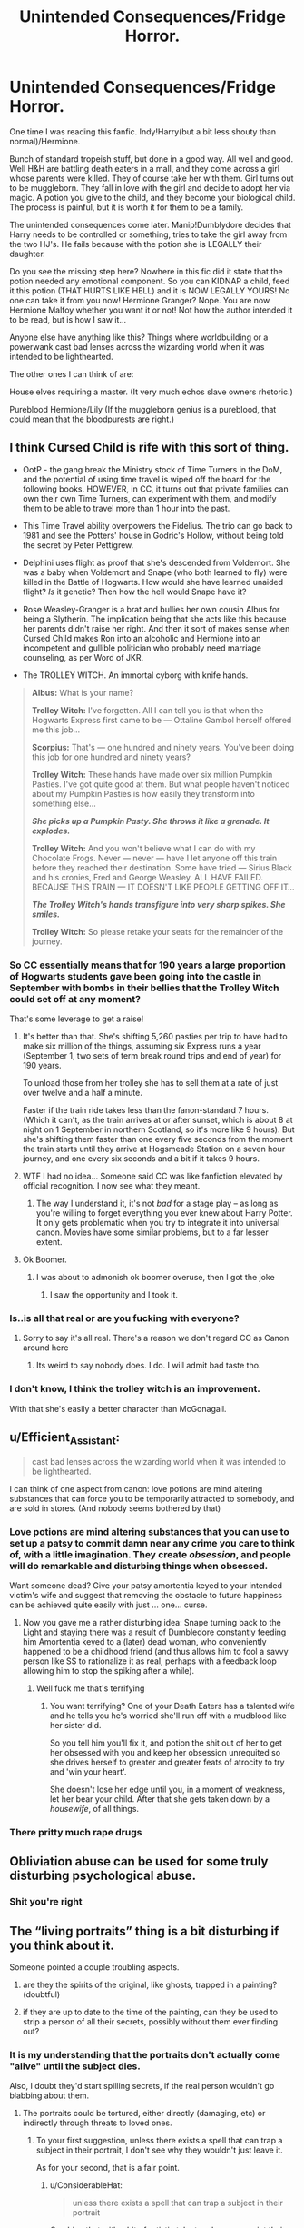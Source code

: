 #+TITLE: Unintended Consequences/Fridge Horror.

* Unintended Consequences/Fridge Horror.
:PROPERTIES:
:Author: bonsly24
:Score: 24
:DateUnix: 1574406278.0
:DateShort: 2019-Nov-22
:FlairText: Discussion
:END:
One time I was reading this fanfic. Indy!Harry(but a bit less shouty than normal)/Hermione.

Bunch of standard tropeish stuff, but done in a good way. All well and good. Well H&H are battling death eaters in a mall, and they come across a girl whose parents were killed. They of course take her with them. Girl turns out to be muggleborn. They fall in love with the girl and decide to adopt her via magic. A potion you give to the child, and they become your biological child. The process is painful, but it is worth it for them to be a family.

The unintended consequences come later. Manip!Dumblydore decides that Harry needs to be controlled or something, tries to take the girl away from the two HJ's. He fails because with the potion she is LEGALLY their daughter.

Do you see the missing step here? Nowhere in this fic did it state that the potion needed any emotional component. So you can KIDNAP a child, feed it this potion (THAT HURTS LIKE HELL) and it is NOW LEGALLY YOURS! No one can take it from you now! Hermione Granger? Nope. You are now Hermione Malfoy whether you want it or not! Not how the author intended it to be read, but is how I saw it...

Anyone else have anything like this? Things where worldbuilding or a powerwank cast bad lenses across the wizarding world when it was intended to be lighthearted.

The other ones I can think of are:

House elves requiring a master. (It very much echos slave owners rhetoric.)

Pureblood Hermione/Lily (If the muggleborn genius is a pureblood, that could mean that the bloodpurests are right.)


** I think Cursed Child is rife with this sort of thing.

- OotP - the gang break the Ministry stock of Time Turners in the DoM, and the potential of using time travel is wiped off the board for the following books. HOWEVER, in CC, it turns out that private families can own their own Time Turners, can experiment with them, and modify them to be able to travel more than 1 hour into the past.

- This Time Travel ability overpowers the Fidelius. The trio can go back to 1981 and see the Potters' house in Godric's Hollow, without being told the secret by Peter Pettigrew.

- Delphini uses flight as proof that she's descended from Voldemort. She was a baby when Voldemort and Snape (who both learned to fly) were killed in the Battle of Hogwarts. How would she have learned unaided flight? /Is/ it genetic? Then how the hell would Snape have it?

- Rose Weasley-Granger is a brat and bullies her own cousin Albus for being a Slytherin. The implication being that she acts like this because her parents didn't raise her right. And then it sort of makes sense when Cursed Child makes Ron into an alcoholic and Hermione into an incompetent and gullible politician who probably need marriage counseling, as per Word of JKR.

- The TROLLEY WITCH. An immortal cyborg with knife hands.

#+begin_quote

  #+begin_quote
    *Albus:* What is your name?

    *Trolley Witch:* I've forgotten. All I can tell you is that when the Hogwarts Express first came to be --- Ottaline Gambol herself offered me this job...

    *Scorpius:* That's --- one hundred and ninety years. You've been doing this job for one hundred and ninety years?

    *Trolley Witch:* These hands have made over six million Pumpkin Pasties. I've got quite good at them. But what people haven't noticed about my Pumpkin Pasties is how easily they transform into something else...

    */She picks up a Pumpkin Pasty. She throws it like a grenade. It explodes./*

    *Trolley Witch:* And you won't believe what I can do with my Chocolate Frogs. Never --- never --- have I let anyone off this train before they reached their destination. Some have tried --- Sirius Black and his cronies, Fred and George Weasley. ALL HAVE FAILED. BECAUSE THIS TRAIN --- IT DOESN'T LIKE PEOPLE GETTING OFF IT...

    */The Trolley Witch's hands transfigure into very sharp spikes. She smiles./*

    *Trolley Witch:* So please retake your seats for the remainder of the journey.
  #+end_quote
#+end_quote
:PROPERTIES:
:Author: 4ecks
:Score: 22
:DateUnix: 1574409208.0
:DateShort: 2019-Nov-22
:END:

*** So CC essentially means that for 190 years a large proportion of Hogwarts students gave been going into the castle in September with bombs in their bellies that the Trolley Witch could set off at any moment?

That's some leverage to get a raise!
:PROPERTIES:
:Author: 360Saturn
:Score: 21
:DateUnix: 1574423796.0
:DateShort: 2019-Nov-22
:END:

**** It's better than that. She's shifting 5,260 pasties per trip to have had to make six million of the things, assuming six Express runs a year (September 1, two sets of term break round trips and end of year) for 190 years.

To unload those from her trolley she has to sell them at a rate of just over twelve and a half a minute.

Faster if the train ride takes less than the fanon-standard 7 hours. (Which it can't, as the train arrives at or after sunset, which is about 8 at night on 1 September in northern Scotland, so it's more like 9 hours). But she's shifting them faster than one every five seconds from the moment the train starts until they arrive at Hogsmeade Station on a seven hour journey, and one every six seconds and a bit if it takes 9 hours.
:PROPERTIES:
:Author: ConsiderableHat
:Score: 9
:DateUnix: 1574457544.0
:DateShort: 2019-Nov-23
:END:


**** WTF I had no idea... Someone said CC was like fanfiction elevated by official recognition. I now see what they meant.
:PROPERTIES:
:Author: nescienceescape
:Score: 16
:DateUnix: 1574426349.0
:DateShort: 2019-Nov-22
:END:

***** The way I understand it, it's not /bad/ for a stage play -- as long as you're willing to forget everything you ever knew about Harry Potter. It only gets problematic when you try to integrate it into universal canon. Movies have some similar problems, but to a far lesser extent.
:PROPERTIES:
:Author: Fredrik1994
:Score: 7
:DateUnix: 1574436083.0
:DateShort: 2019-Nov-22
:END:


**** Ok Boomer.
:PROPERTIES:
:Author: SpongeBobmobiuspants
:Score: 2
:DateUnix: 1574445380.0
:DateShort: 2019-Nov-22
:END:

***** I was about to admonish ok boomer overuse, then I got the joke
:PROPERTIES:
:Author: Uncommonality
:Score: 3
:DateUnix: 1574470317.0
:DateShort: 2019-Nov-23
:END:

****** I saw the opportunity and I took it.
:PROPERTIES:
:Author: SpongeBobmobiuspants
:Score: 3
:DateUnix: 1574471850.0
:DateShort: 2019-Nov-23
:END:


*** Is..is all that real or are you fucking with everyone?
:PROPERTIES:
:Author: Zeev89
:Score: 7
:DateUnix: 1574437662.0
:DateShort: 2019-Nov-22
:END:

**** Sorry to say it's all real. There's a reason we don't regard CC as Canon around here
:PROPERTIES:
:Author: 1-1-19MemeBrigade
:Score: 11
:DateUnix: 1574439630.0
:DateShort: 2019-Nov-22
:END:

***** Its weird to say nobody does. I do. I will admit bad taste tho.
:PROPERTIES:
:Score: 0
:DateUnix: 1574447628.0
:DateShort: 2019-Nov-22
:END:


*** I don't know, I think the trolley witch is an improvement.

With that she's easily a better character than McGonagall.
:PROPERTIES:
:Author: SpongeBobmobiuspants
:Score: 4
:DateUnix: 1574445343.0
:DateShort: 2019-Nov-22
:END:


** u/Efficient_Assistant:
#+begin_quote
  cast bad lenses across the wizarding world when it was intended to be lighthearted.
#+end_quote

I can think of one aspect from canon: love potions are mind altering substances that can force you to be temporarily attracted to somebody, and are sold in stores. (And nobody seems bothered by that)
:PROPERTIES:
:Author: Efficient_Assistant
:Score: 18
:DateUnix: 1574425633.0
:DateShort: 2019-Nov-22
:END:

*** Love potions are mind altering substances that you can use to set up a patsy to commit damn near any crime you care to think of, with a little imagination. They create /obsession/, and people will do remarkable and disturbing things when obsessed.

Want someone dead? Give your patsy amortentia keyed to your intended victim's wife and suggest that removing the obstacle to future happiness can be achieved quite easily with just ... one... curse.
:PROPERTIES:
:Author: ConsiderableHat
:Score: 6
:DateUnix: 1574442373.0
:DateShort: 2019-Nov-22
:END:

**** Now you gave me a rather disturbing idea: Snape turning back to the Light and staying there was a result of Dumbledore constantly feeding him Amortentia keyed to a (later) dead woman, who conveniently happened to be a childhood friend (and thus allows him to fool a savvy person like SS to rationalize it as real, perhaps with a feedback loop allowing him to stop the spiking after a while).
:PROPERTIES:
:Author: Fredrik1994
:Score: 9
:DateUnix: 1574453120.0
:DateShort: 2019-Nov-22
:END:

***** Well fuck me that's terrifying
:PROPERTIES:
:Author: dancortens
:Score: 5
:DateUnix: 1574454976.0
:DateShort: 2019-Nov-23
:END:

****** You want terrifying? One of your Death Eaters has a talented wife and he tells you he's worried she'll run off with a mudblood like her sister did.

So you tell him you'll fix it, and potion the shit out of her to get her obsessed with you and keep her obsession unrequited so she drives herself to greater and greater feats of atrocity to try and 'win your heart'.

She doesn't lose her edge until you, in a moment of weakness, let her bear your child. After that she gets taken down by a /housewife/, of all things.
:PROPERTIES:
:Author: ConsiderableHat
:Score: 6
:DateUnix: 1574455337.0
:DateShort: 2019-Nov-23
:END:


*** There pritty much rape drugs
:PROPERTIES:
:Author: alphiesthecat
:Score: 2
:DateUnix: 1574453971.0
:DateShort: 2019-Nov-22
:END:


** Obliviation abuse can be used for some truly disturbing psychological abuse.
:PROPERTIES:
:Author: Fredrik1994
:Score: 15
:DateUnix: 1574426337.0
:DateShort: 2019-Nov-22
:END:

*** Shit you're right
:PROPERTIES:
:Author: alphiesthecat
:Score: 1
:DateUnix: 1575333134.0
:DateShort: 2019-Dec-03
:END:


** The “living portraits” thing is a bit disturbing if you think about it.

Someone pointed a couple troubling aspects.

1) are they the spirits of the original, like ghosts, trapped in a painting? (doubtful)

2) if they are up to date to the time of the painting, can they be used to strip a person of all their secrets, possibly without them ever finding out?
:PROPERTIES:
:Author: nescienceescape
:Score: 7
:DateUnix: 1574436731.0
:DateShort: 2019-Nov-22
:END:

*** It is my understanding that the portraits don't actually come "alive" until the subject dies.

Also, I doubt they'd start spilling secrets, if the real person wouldn't go blabbing about them.
:PROPERTIES:
:Author: Zeev89
:Score: 5
:DateUnix: 1574437872.0
:DateShort: 2019-Nov-22
:END:

**** The portraits could be tortured, either directly (damaging, etc) or indirectly through threats to loved ones.
:PROPERTIES:
:Author: nescienceescape
:Score: 4
:DateUnix: 1574438084.0
:DateShort: 2019-Nov-22
:END:

***** To your first suggestion, unless there exists a spell that can trap a subject in their portrait, I don't see why they wouldn't just leave it.

As for your second, that is a fair point.
:PROPERTIES:
:Author: Zeev89
:Score: 2
:DateUnix: 1574438264.0
:DateShort: 2019-Nov-22
:END:

****** u/ConsiderableHat:
#+begin_quote
  unless there exists a spell that can trap a subject in their portrait
#+end_quote

Combine that with a bit of artistic talent and you can paint their greatest fear right there in the portrait with them, for their own personal Room 101 experience. "I've got the paint remover right here to get rid of it, all you have to do is tell me ... *everything *...."
:PROPERTIES:
:Author: ConsiderableHat
:Score: 3
:DateUnix: 1574442532.0
:DateShort: 2019-Nov-22
:END:


****** Just stuff I read somewhere, not my ideas.
:PROPERTIES:
:Author: nescienceescape
:Score: 2
:DateUnix: 1574439123.0
:DateShort: 2019-Nov-22
:END:


*** I'm fond of the idea that (while not canon) has a person talk to the portrait to teach it how to act essentially. So it would be a very good copy basically.
:PROPERTIES:
:Author: Garanar
:Score: 2
:DateUnix: 1574447485.0
:DateShort: 2019-Nov-22
:END:


** Also that seems really insulting to plain old adoptive kids and families! Why does HP fanfic always need some potion to "look like a real family" like that? What does a real family even look like? Why does it matter?!
:PROPERTIES:
:Score: 8
:DateUnix: 1574460413.0
:DateShort: 2019-Nov-23
:END:

*** Whenever so-called "blood adoptions" come up in fics I read, it's usually done to mask out the real identity, because the actual identity comes with some danger. Usually Harry is the one being affected.

I've never really seen blood adoption used in other circumstances (such as OP).
:PROPERTIES:
:Author: Fredrik1994
:Score: 5
:DateUnix: 1574464596.0
:DateShort: 2019-Nov-23
:END:

**** Fredrik that's a good point! :)
:PROPERTIES:
:Score: 2
:DateUnix: 1574464802.0
:DateShort: 2019-Nov-23
:END:


** I still wanna read that fic
:PROPERTIES:
:Author: QuentinQuarles
:Score: 5
:DateUnix: 1574412680.0
:DateShort: 2019-Nov-22
:END:

*** I am also interested.
:PROPERTIES:
:Author: Tiiber
:Score: 3
:DateUnix: 1574417655.0
:DateShort: 2019-Nov-22
:END:


*** It took a bit of searching, but here ya go. [[https://www.fanfiction.net/s/2926255/1/][Delicate]]
:PROPERTIES:
:Author: bonsly24
:Score: 1
:DateUnix: 1574439346.0
:DateShort: 2019-Nov-22
:END:

**** [[https://www.fanfiction.net/s/2926255/1/][*/Delicate/*]] by [[https://www.fanfiction.net/u/897167/SaoirseAngel][/SaoirseAngel/]]

#+begin_quote
  Harry is sick and tired of always being kept in the dark, of being lied to, and of being protected. He's had enough and he's going to take control of his life. Takes place at the summer before sixth year. HHR. Slight HBP spoilers. Some Dumbledore bashing.
#+end_quote

^{/Site/:} ^{fanfiction.net} ^{*|*} ^{/Category/:} ^{Harry} ^{Potter} ^{*|*} ^{/Rated/:} ^{Fiction} ^{T} ^{*|*} ^{/Chapters/:} ^{39} ^{*|*} ^{/Words/:} ^{378,520} ^{*|*} ^{/Reviews/:} ^{2,427} ^{*|*} ^{/Favs/:} ^{3,583} ^{*|*} ^{/Follows/:} ^{3,595} ^{*|*} ^{/Updated/:} ^{1/12/2014} ^{*|*} ^{/Published/:} ^{5/6/2006} ^{*|*} ^{/id/:} ^{2926255} ^{*|*} ^{/Language/:} ^{English} ^{*|*} ^{/Genre/:} ^{Family/Romance} ^{*|*} ^{/Characters/:} ^{Harry} ^{P.,} ^{Hermione} ^{G.} ^{*|*} ^{/Download/:} ^{[[http://www.ff2ebook.com/old/ffn-bot/index.php?id=2926255&source=ff&filetype=epub][EPUB]]} ^{or} ^{[[http://www.ff2ebook.com/old/ffn-bot/index.php?id=2926255&source=ff&filetype=mobi][MOBI]]}

--------------

*FanfictionBot*^{2.0.0-beta} | [[https://github.com/tusing/reddit-ffn-bot/wiki/Usage][Usage]]
:PROPERTIES:
:Author: FanfictionBot
:Score: 2
:DateUnix: 1574439359.0
:DateShort: 2019-Nov-22
:END:


** by this do you mean that Dumbledore tries to gain custody but cannot.
:PROPERTIES:
:Author: jasoneill23
:Score: 4
:DateUnix: 1574419269.0
:DateShort: 2019-Nov-22
:END:

*** Basically. Though there was no legal battle, just H&H telling him that they gave her the potion was enough for him to back off. Because he was so insistent before hand, that implies that the girl just taking the potion is enough to transfer a pretty strong legal protection.
:PROPERTIES:
:Author: bonsly24
:Score: 2
:DateUnix: 1574440400.0
:DateShort: 2019-Nov-22
:END:


** One of my favorite stories has a bit of this. In let project, they confirm that Dumbledore is listening and spying on everyone CONSTANTLY. He has hidden magic microphones everywhere in the castle. Hermione even notes it's concerning.
:PROPERTIES:
:Score: 2
:DateUnix: 1574447515.0
:DateShort: 2019-Nov-22
:END:

*** Can you link it?
:PROPERTIES:
:Author: alphiesthecat
:Score: 2
:DateUnix: 1574454120.0
:DateShort: 2019-Nov-22
:END:

**** On mobile. Its on fanfiction.net . it's like one of the top sevmione fanfics
:PROPERTIES:
:Score: 2
:DateUnix: 1574454163.0
:DateShort: 2019-Nov-22
:END:

***** What's it called?
:PROPERTIES:
:Author: alphiesthecat
:Score: 2
:DateUnix: 1574454194.0
:DateShort: 2019-Nov-22
:END:

****** Pet Project
:PROPERTIES:
:Score: 2
:DateUnix: 1574454223.0
:DateShort: 2019-Nov-22
:END:

******* Thank you
:PROPERTIES:
:Author: alphiesthecat
:Score: 2
:DateUnix: 1574454247.0
:DateShort: 2019-Nov-22
:END:


** Oh there's so much stuff I can mention...

Most of it involves Harry, Snape, Hermione, and the twins unsurprisingly.
:PROPERTIES:
:Author: SpongeBobmobiuspants
:Score: 2
:DateUnix: 1574444980.0
:DateShort: 2019-Nov-22
:END:

*** I'd like to hear it
:PROPERTIES:
:Author: alphiesthecat
:Score: 3
:DateUnix: 1574454091.0
:DateShort: 2019-Nov-22
:END:
